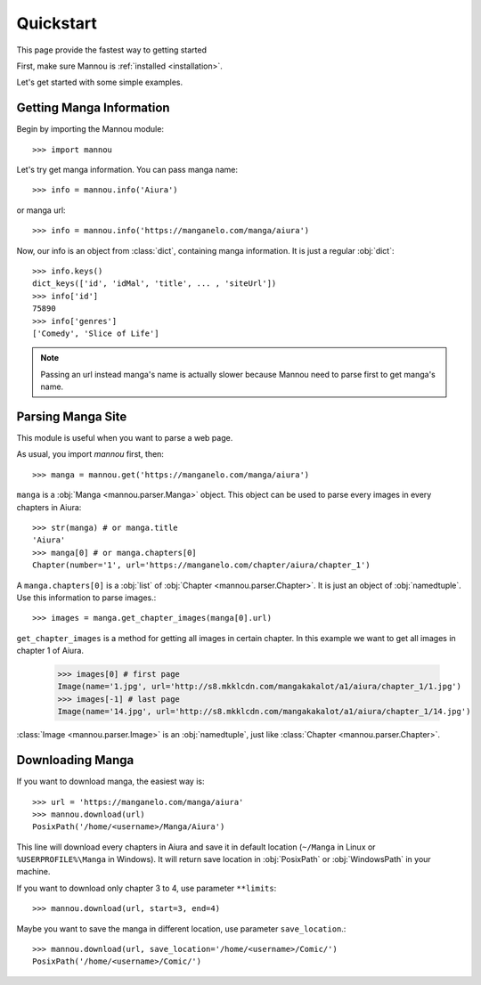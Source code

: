 .. _quickstart:


Quickstart
==========

This page provide the fastest way to getting started

First, make sure Mannou is :ref:`installed <installation>`.

Let's get started with some simple examples.


Getting Manga Information
-------------------------

Begin by importing the Mannou module::

    >>> import mannou

Let's try get manga information. You can pass manga name::

    >>> info = mannou.info('Aiura')

or manga url::

    >>> info = mannou.info('https://manganelo.com/manga/aiura')

Now, our info is an object from :class:`dict`, containing manga information.
It is just a regular :obj:`dict`::

    >>> info.keys()
    dict_keys(['id', 'idMal', 'title', ... , 'siteUrl'])
    >>> info['id']
    75890
    >>> info['genres']
    ['Comedy', 'Slice of Life']

.. note:: Passing an url instead manga's name is actually
    slower because Mannou need to parse first to get manga's name.


Parsing Manga Site
------------------

This module is useful when you want to parse a web page.

As usual, you import `mannou` first, then::

    >>> manga = mannou.get('https://manganelo.com/manga/aiura')


``manga`` is a :obj:`Manga <mannou.parser.Manga>` object.
This object can be used to parse every images in
every chapters in Aiura::

    >>> str(manga) # or manga.title
    'Aiura'
    >>> manga[0] # or manga.chapters[0]
    Chapter(number='1', url='https://manganelo.com/chapter/aiura/chapter_1')

A ``manga.chapters[0]`` is a :obj:`list`
of :obj:`Chapter <mannou.parser.Chapter>`.
It is just an object of :obj:`namedtuple`.
Use this information to parse images.::

    >>> images = manga.get_chapter_images(manga[0].url)

``get_chapter_images`` is a method for getting all images in certain chapter.
In this example we want to get all images in chapter 1 of Aiura.

    >>> images[0] # first page
    Image(name='1.jpg', url='http://s8.mkklcdn.com/mangakakalot/a1/aiura/chapter_1/1.jpg')
    >>> images[-1] # last page
    Image(name='14.jpg', url='http://s8.mkklcdn.com/mangakakalot/a1/aiura/chapter_1/14.jpg')

:class:`Image <mannou.parser.Image>` is an :obj:`namedtuple`,
just like :class:`Chapter <mannou.parser.Chapter>`.


Downloading Manga
-----------------

If you want to download manga, the easiest way is::

    >>> url = 'https://manganelo.com/manga/aiura'
    >>> mannou.download(url)
    PosixPath('/home/<username>/Manga/Aiura')

This line will download every chapters in Aiura and save it in default
location (``~/Manga`` in Linux or ``%USERPROFILE%\Manga`` in Windows).
It will return save location in
:obj:`PosixPath` or :obj:`WindowsPath` in your machine.


If you want to download only chapter 3 to 4, use parameter ``**limits``::

    >>> mannou.download(url, start=3, end=4)

Maybe you want to save the manga in different location,
use parameter ``save_location``.::

    >>> mannou.download(url, save_location='/home/<username>/Comic/')
    PosixPath('/home/<username>/Comic/')
